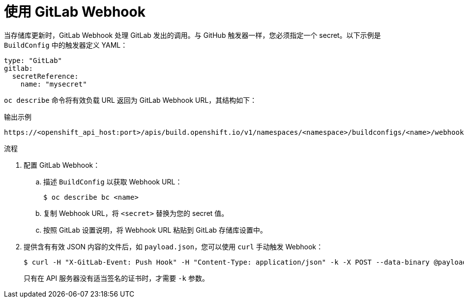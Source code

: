 // Module included in the following assemblies:
//
// * builds/triggering-builds-build-hooks.adoc

:_content-type: PROCEDURE
[id="builds-using-gitlab-webhooks_{context}"]
= 使用 GitLab Webhook

当存储库更新时，GitLab Webhook 处理 GitLab 发出的调用。与 GitHub 触发器一样，您必须指定一个 secret。以下示例是 `BuildConfig` 中的触发器定义 YAML：

[source,yaml]
----
type: "GitLab"
gitlab:
  secretReference:
    name: "mysecret"
----

`oc describe` 命令将有效负载 URL 返回为 GitLab Webhook URL，其结构如下：

.输出示例
[source,terminal]
----
https://<openshift_api_host:port>/apis/build.openshift.io/v1/namespaces/<namespace>/buildconfigs/<name>/webhooks/<secret>/gitlab
----

.流程

. 配置 GitLab Webhook：

.. 描述 `BuildConfig` 以获取 Webhook URL：
+
[source,terminal]
----
$ oc describe bc <name>
----

.. 复制 Webhook URL，将 `<secret>` 替换为您的 secret 值。

.. 按照 GitLab 设置说明，将 Webhook URL 粘贴到 GitLab 存储库设置中。

. 提供含有有效 JSON 内容的文件后，如 `payload.json`，您可以使用 `curl` 手动触发 Webhook：
+
[source,terminal]
----
$ curl -H "X-GitLab-Event: Push Hook" -H "Content-Type: application/json" -k -X POST --data-binary @payload.json https://<openshift_api_host:port>/apis/build.openshift.io/v1/namespaces/<namespace>/buildconfigs/<name>/webhooks/<secret>/gitlab
----
+
只有在 API 服务器没有适当签名的证书时，才需要 `-k` 参数。

////
[role="_additional-resources"]
.Additional resources
////
//* link:https://docs.gitlab.com/ce/user/project/integrations/webhooks.html[GitLab]
